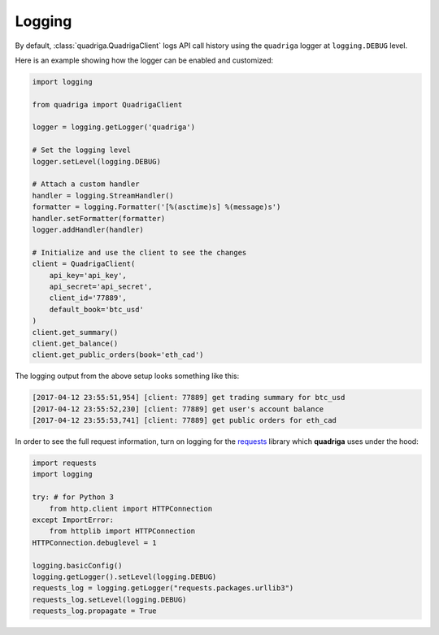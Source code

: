Logging
-------

By default, :class:`quadriga.QuadrigaClient` logs API call history using the
``quadriga`` logger at ``logging.DEBUG`` level.

Here is an example showing how the logger can be enabled and customized:

.. code-block:: python

    import logging

    from quadriga import QuadrigaClient

    logger = logging.getLogger('quadriga')

    # Set the logging level
    logger.setLevel(logging.DEBUG)

    # Attach a custom handler
    handler = logging.StreamHandler()
    formatter = logging.Formatter('[%(asctime)s] %(message)s')
    handler.setFormatter(formatter)
    logger.addHandler(handler)

    # Initialize and use the client to see the changes
    client = QuadrigaClient(
        api_key='api_key',
        api_secret='api_secret',
        client_id='77889',
        default_book='btc_usd'
    )
    client.get_summary()
    client.get_balance()
    client.get_public_orders(book='eth_cad')


The logging output from the above setup looks something like this:

.. code-block:: console

    [2017-04-12 23:55:51,954] [client: 77889] get trading summary for btc_usd
    [2017-04-12 23:55:52,230] [client: 77889] get user's account balance
    [2017-04-12 23:55:53,741] [client: 77889] get public orders for eth_cad

In order to see the full request information, turn on logging for the requests_
library which **quadriga** uses under the hood:

.. _requests: https://github.com/requests/requests

.. code-block:: python

    import requests
    import logging

    try: # for Python 3
        from http.client import HTTPConnection
    except ImportError:
        from httplib import HTTPConnection
    HTTPConnection.debuglevel = 1

    logging.basicConfig()
    logging.getLogger().setLevel(logging.DEBUG)
    requests_log = logging.getLogger("requests.packages.urllib3")
    requests_log.setLevel(logging.DEBUG)
    requests_log.propagate = True
